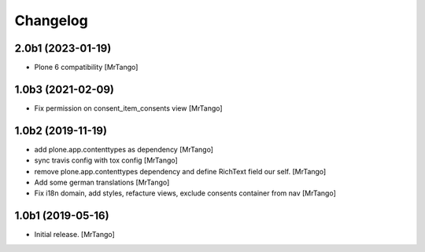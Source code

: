 Changelog
=========


2.0b1 (2023-01-19)
------------------

- Plone 6 compatibility
  [MrTango]


1.0b3 (2021-02-09)
------------------

- Fix permission on consent_item_consents view
  [MrTango]



1.0b2 (2019-11-19)
------------------

- add plone.app.contenttypes as dependency
  [MrTango]

- sync travis config with tox config
  [MrTango]

- remove plone.app.contenttypes dependency and define RichText field our self.
  [MrTango]

- Add some german translations
  [MrTango]

- Fix i18n domain, add styles, refacture views, exclude consents container from nav
  [MrTango]


1.0b1 (2019-05-16)
------------------

- Initial release.
  [MrTango]
